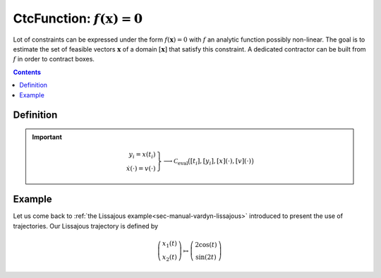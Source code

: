 .. _sec-manual-ctcfunction:

************************************
CtcFunction: :math:`f(\mathbf{x})=0`
************************************

Lot of constraints can be expressed under the form :math:`f(\mathbf{x})=0` with :math:`f` an analytic function possibly non-linear. The goal is to estimate the set of feasible vectors :math:`\mathbf{x}` of a domain :math:`[\mathbf{x}]` that satisfy this constraint.
A dedicated contractor can be built from :math:`f` in order to contract boxes.

.. contents::


Definition
----------

.. important::
    
  .. math::

    \left.\begin{array}{r}y_i=x(t_i)\\\dot{x}(\cdot)=v(\cdot)\end{array}\right\} \longrightarrow \mathcal{C}_{\textrm{eval}}\big([t_i],[y_i],[x](\cdot),[v](\cdot)\big)

  .. tabs::

    .. code-tab:: c++

      ctc::eval.contract(t, y, x, v);

    .. code-tab:: py

      # todo


Example
-------

Let us come back to :ref:`the Lissajous example<sec-manual-vardyn-lissajous>` introduced to present the use of trajectories.
Our Lissajous trajectory is defined by

.. math::

  \left(\begin{array}{c}x_1(t)\\x_2(t)\end{array}\right) \mapsto \left(\begin{array}{c}2\cos(t)\\\sin(2t)\end{array}\right)


.. figure:: ../02-variables/img/lissajous.png

